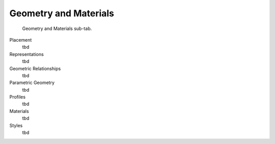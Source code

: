 Geometry and Materials
======================

.. figure:: images/interface_property-editor_geometry-materials.png
   :alt: property editor geometry and materials sub-tab

   Geometry and Materials sub-tab.

Placement
   tbd

Representations
   tbd

Geometric Relationships
   tbd

Parametric Geometry
   tbd

Profiles
   tbd

Materials
   tbd

Styles
   tbd